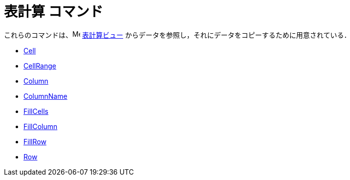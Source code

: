 = 表計算 コマンド
:page-en: commands/Spreadsheet_Commands
ifdef::env-github[:imagesdir: /ja/modules/ROOT/assets/images]

これらのコマンドは、image:16px-Menu_view_spreadsheet.svg.png[Menu view
spreadsheet.svg,width=16,height=16] xref:/表計算ビュー.adoc[表計算ビュー] からデータを参照し，それにデータをコピーするために用意されている．

* xref:/commands/Cell.adoc[Cell]
* xref:/commands/CellRange.adoc[CellRange]
* xref:/commands/Column.adoc[Column]
* xref:/commands/ColumnName.adoc[ColumnName]
* xref:/commands/FillCells.adoc[FillCells]
* xref:/commands/FillColumn.adoc[FillColumn]
* xref:/commands/FillRow.adoc[FillRow]
* xref:/commands/Row.adoc[Row]
